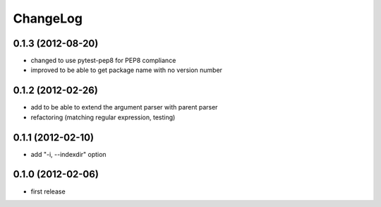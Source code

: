 
ChangeLog
=========

0.1.3 (2012-08-20)
------------------
* changed to use pytest-pep8 for PEP8 compliance
* improved to be able to get package name with no version number

0.1.2 (2012-02-26)
------------------
* add to be able to extend the argument parser with parent parser
* refactoring (matching regular expression, testing)

0.1.1 (2012-02-10)
------------------
* add "-i, --indexdir" option

0.1.0 (2012-02-06)
------------------
* first release
